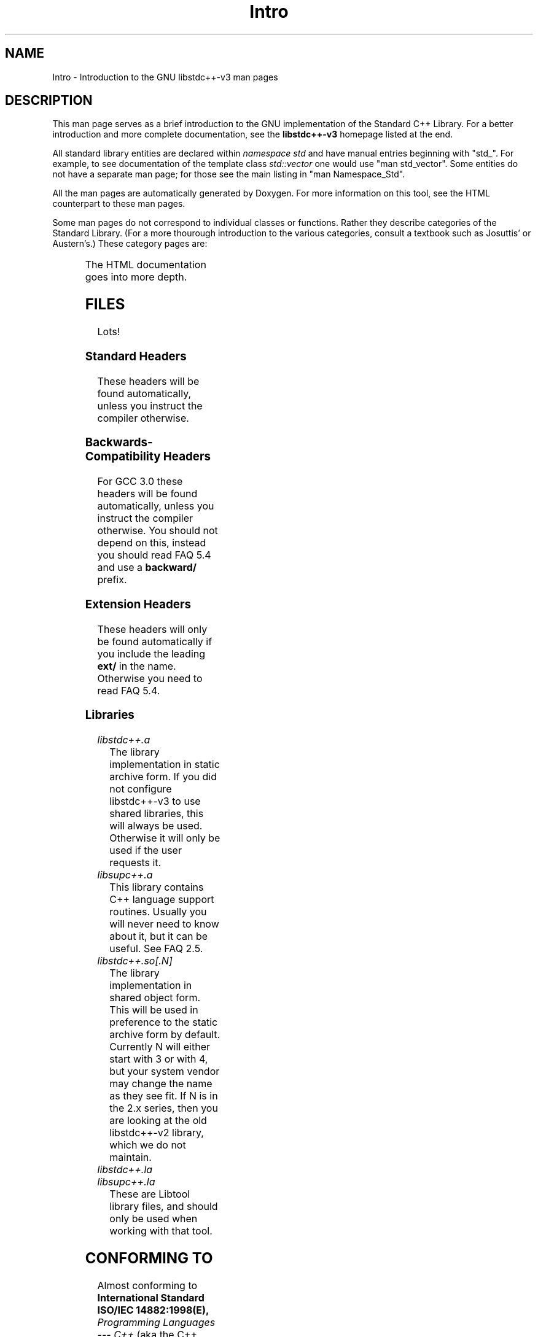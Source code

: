 .\" t
.\" This man page is released under the FDL as part of libstdc++-v3.
.TH Intro 3 "27 September 2001" "GNU libstdc++-v3" "Standard C++ Library"
.SH NAME
Intro \- Introduction to the GNU libstdc++-v3 man pages
.SH DESCRIPTION
This man page serves as a brief introduction to the GNU implementation of
the Standard C++ Library.  For a better introduction and more complete
documentation, see the
.B libstdc++-v3
homepage listed at the end.
.P
All standard library entities are declared within
.I namespace std
and have manual entries beginning with "std_".  For example, to see
documentation of the template class
.I std::vector
one would use "man std_vector".  Some entities do not have a separate man
page; for those see the main listing in "man Namespace_Std".
.P
All the man pages are automatically generated by Doxygen.  For more
information on this tool, see the HTML counterpart to these man pages.
.P
Some man pages do not correspond to individual classes or functions.  Rather
they describe categories of the Standard Library.  (For a more thourough
introduction to the various categories, consult a textbook such as Josuttis'
or Austern's.)  These category pages are:
.P
.\" These are separated by ONE TAB.  Nothing else.  I don't like it either.
.TS
lB l.
Allocators	Classes encapsulating memory allocation schemes.
Arithmetic_functors	Functors for basic math.
Assoc_containers	Key-based containers.
Binder_functors	Functors which "remember" an argument.
Comparison_functors	Functors wrapping built-in comparisons.
Containers	An introduction to container classes.
Func_ptr_functors	Functors for use with pointers to functions.
Intro	This page.
Intro_functors	An introduction to function objects, or functors.
Logical_functors	Functors wrapping the Boolean operations.
Member_ptr_functor	Functors for use with pointers to members.
Namespace_Std	A listing of the contents of std::.
Negation_functors	Functors which negate their contents.
SGIextensions	A list of the extensions from the SGI STL subset.
Sequences	Linear containers.
.TE
.P
The HTML documentation goes into more depth.
.SH FILES
Lots!
.SS Standard Headers
These headers will be found automatically, unless you instruct the compiler
otherwise.
.TS
lB lB lB lB.
<algorithm>  <csignal>     <iomanip>   <ostream>
<bitset>     <cstdarg>     <ios>       <queue>
<cassert>    <cstddef>     <iosfwd>    <set>
<cctype>     <cstdio>      <iostream>  <sstream>
<cerrno>     <cstdlib>     <istream>   <stack>
<cfloat>     <cstring>     <iterator>  <stdexcept>
<ciso>646    <ctime>       <limits>    <streambuf>
<climits>    <cwchar>      <list>      <string>
<clocale>    <cwctype>     <locale>    <utility>
<cmath>      <deque>       <map>       <valarray>
<complex>    <fstream>     <memory>    <vector>
<csetjmp>    <functional>  <numeric>
.TE
.SS Backwards-Compatibility Headers
For GCC 3.0 these headers will be found automatically, unless you instruct
the compiler otherwise.  You should not depend on this, instead you should
read FAQ 5.4 and use a
.B backward/
prefix.
.TS
lB lB lB lB.
<algo.h>      <hash_map.h>   <map.h>       <slist.h>
<algobase.h>  <hash_set.h>   <multimap.h>  <stack.h>
<alloc.h>     <hashtable.h>  <multiset.h>  <stream.h>
<bvector.h>   <heap.h>       <new.h>       <streambuf.h>
<complex.h>   <iomanip.h>    <ostream.h>   <strstream>
<defalloc.h>  <iostream.h>   <pair.h>      <strstream.h>
<deque.h>     <istream.h>    <queue.h>     <tempbuf.h>
<fstream.h>   <iterator.h>   <rope.h>      <tree.h>
<function.h>  <list.h>       <set.h>       <vector.h>
.TE
.SS Extension Headers
These headers will only be found automatically if you include the leading
.B ext/
in the name.  Otherwise you need to read FAQ 5.4.
.TS
lB.
<ext/hash_map>
<ext/hash_set>
<ext/rope>
<ext/slist>
.TE
.SS Libraries
.TP
.I libstdc++.a
The library implementation in static archive form.  If you did not configure
libstdc++-v3 to use shared libraries, this will always be used.  Otherwise
it will only be used if the user requests it.
.TP
.I libsupc++.a
This library contains C++ language support routines.  Usually you will never
need to know about it, but it can be useful.  See FAQ 2.5.
.TP
.I libstdc++.so[.N]
The library implementation in shared object form.  This will be used in
preference to the static archive form by default.  Currently N will either
start with 3 or with 4, but your system vendor may change the name as they
see fit.  If N is in the 2.x series, then you are looking at the old
libstdc++-v2 library, which we do not maintain.
.TP
.I libstdc++.la
.TP
.I libsupc++.la
These are Libtool library files, and should only be used when working with
that tool.
.SH CONFORMING TO
Almost conforming to
.BI "International Standard ISO/IEC 14882:1998(E), " "Programming Languages --- C++"
(aka the C++ standard), in addition to corrections proposed by the Library
Working Group,
.SM JTC1/SC22/WG21.
.SH SEE ALSO
.UR
http://gcc.gnu.org/libstdc++/
.UE
for the Frequently Asked Questions, online documentation, and much, much more!
.\" vim:ts=8:noet:
